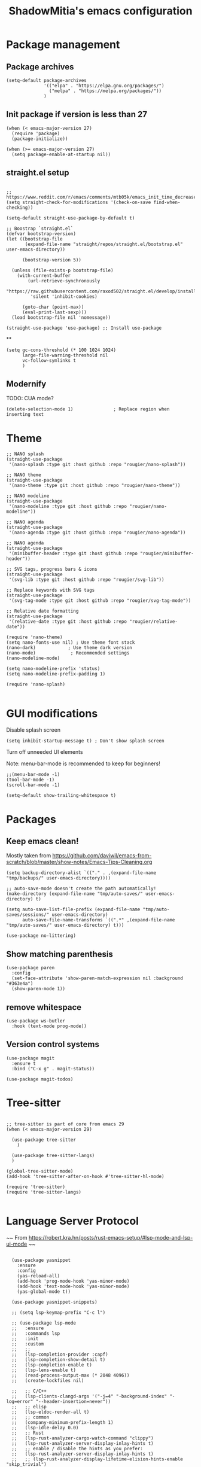 #+title: ShadowMitia's emacs configuration
#+PROPERTY: header-args :tangle yes

* Package management

** Package archives

#+begin_src elisp
  (setq-default package-archives
                '(("elpa" . "https://elpa.gnu.org/packages/")
                  ("melpa" . "https://melpa.org/packages/"))
                )
#+end_src

** Init package if version is less than 27

#+begin_src elisp
  (when (< emacs-major-version 27)
    (require 'package)
    (package-initialize))

  (when (>= emacs-major-version 27)
    (setq package-enable-at-startup nil))
#+end_src


** straight.el setup

#+begin_src elisp

  ;; https://www.reddit.com/r/emacs/comments/mtb05k/emacs_init_time_decreased_65_after_i_realized_the/
  (setq straight-check-for-modifications '(check-on-save find-when-checking))

  (setq-default straight-use-package-by-default t)

  ;; Boostrap `straight.el`
  (defvar bootstrap-version)
  (let ((bootstrap-file
         (expand-file-name "straight/repos/straight.el/bootstrap.el" user-emacs-directory))

        (bootstrap-version 5))

    (unless (file-exists-p bootstrap-file)
      (with-current-buffer
          (url-retrieve-synchronously
           "https://raw.githubusercontent.com/raxod502/straight.el/develop/install.el"
           'silent 'inhibit-cookies)

        (goto-char (point-max))
        (eval-print-last-sexp)))
    (load bootstrap-file nil 'nomessage))

  (straight-use-package 'use-package) ;; Install use-package
#+end_src


**

#+begin_src elisp
  (setq gc-cons-threshold (* 100 1024 1024)
        large-file-warning-threshold nil
        vc-follow-symlinks t
        )
#+end_src

** Modernify

TODO: CUA mode?

#+begin_src elisp
  (delete-selection-mode 1)               ; Replace region when inserting text
#+end_src


* Theme


#+begin_src elisp
  ;; NANO splash
  (straight-use-package
   '(nano-splash :type git :host github :repo "rougier/nano-splash"))

  ;; NANO theme
  (straight-use-package
   '(nano-theme :type git :host github :repo "rougier/nano-theme"))

  ;; NANO modeline
  (straight-use-package
   '(nano-modeline :type git :host github :repo "rougier/nano-modeline"))

  ;; NANO agenda
  (straight-use-package
   '(nano-agenda :type git :host github :repo "rougier/nano-agenda"))

  ;; NANO agenda
  (straight-use-package
   '(minibuffer-header :type git :host github :repo "rougier/minibuffer-header"))

  ;; SVG tags, progress bars & icons
  (straight-use-package
   '(svg-lib :type git :host github :repo "rougier/svg-lib"))

  ;; Replace keywords with SVG tags
  (straight-use-package
   '(svg-tag-mode :type git :host github :repo "rougier/svg-tag-mode"))

  ;; Relative date formatting
  (straight-use-package
   '(relative-date :type git :host github :repo "rougier/relative-date"))

  (require 'nano-theme)
  (setq nano-fonts-use nil) ; Use theme font stack
  (nano-dark)            ; Use theme dark version
  (nano-mode)             ; Recommended settings
  (nano-modeline-mode)

  (setq nano-modeline-prefix 'status)
  (setq nano-modeline-prefix-padding 1)

  (require 'nano-splash)

#+end_src

* GUI modifications


Disable splash screen

#+begin_src elisp
  (setq inhibit-startup-message t) ; Don't show splash screen
#+end_src

Turn off unneeded UI elements

Note: menu-bar-mode is recommended to keep for beginners!

#+begin_src elisp
  ;;(menu-bar-mode -1)
  (tool-bar-mode -1)
  (scroll-bar-mode -1)
#+end_src

#+begin_src elisp
  (setq-default show-trailing-whitespace t)
#+end_src

* Packages

** Keep emacs clean!

Mostly taken from https://github.com/daviwil/emacs-from-scratch/blob/master/show-notes/Emacs-Tips-Cleaning.org

#+begin_src elisp
  (setq backup-directory-alist `(("." . ,(expand-file-name "tmp/backups/" user-emacs-directory))))

  ;; auto-save-mode doesn't create the path automatically!
  (make-directory (expand-file-name "tmp/auto-saves/" user-emacs-directory) t)

  (setq auto-save-list-file-prefix (expand-file-name "tmp/auto-saves/sessions/" user-emacs-directory)
        auto-save-file-name-transforms `((".*" ,(expand-file-name "tmp/auto-saves/" user-emacs-directory) t)))

  (use-package no-littering)
#+end_src



** Show matching parenthesis

#+begin_src elisp
  (use-package paren
    :config
    (set-face-attribute 'show-paren-match-expression nil :background "#363e4a")
    (show-paren-mode 1))
#+end_src

** remove whitespace

#+begin_src elisp
  (use-package ws-butler
    :hook (text-mode prog-mode))
#+end_src



** Version control systems

#+begin_src elisp
  (use-package magit
    :ensure t
    :bind ("C-x g" . magit-status))

  (use-package magit-todos)
#+end_src


* Tree-sitter

#+begin_src elisp

  ;; tree-sitter is part of core from emacs 29
  (when (< emacs-major-version 29)

    (use-package tree-sitter
      )

    (use-package tree-sitter-langs)
    )

  (global-tree-sitter-mode)
  (add-hook 'tree-sitter-after-on-hook #'tree-sitter-hl-mode)

  (require 'tree-sitter)
  (require 'tree-sitter-langs)

#+end_src

* Language Server Protocol

~~ From https://robert.kra.hn/posts/rust-emacs-setup/#lsp-mode-and-lsp-ui-mode ~~

#+begin_src elisp

    (use-package yasnippet
      :ensure
      :config
      (yas-reload-all)
      (add-hook 'prog-mode-hook 'yas-minor-mode)
      (add-hook 'text-mode-hook 'yas-minor-mode)
      (yas-global-mode t))

    (use-package yasnippet-snippets)

    ;; (setq lsp-keymap-prefix "C-c l")

    ;; (use-package lsp-mode
    ;;   :ensure
    ;;   :commands lsp
    ;;   :init
    ;;   :custom
    ;;   ;;
    ;;   (lsp-completion-provider :capf)
    ;;   (lsp-completion-show-detail t)
    ;;   (lsp-completion-enable t)
    ;;   (lsp-lens-enable t)
    ;;   (read-process-output-max (* 2048 4096))
    ;;   (create-lockfiles nil)

    ;;   ;; C/C++
    ;;   (lsp-clients-clangd-args '("-j=4" "-background-index" "-log=error" "--header-insertion=never"))
    ;;   ;; elisp
    ;;   (lsp-eldoc-render-all t)
    ;;   ;; common
    ;;   (company-minimum-prefix-length 1)
    ;;   (lsp-idle-delay 0.0)
    ;;   ;; Rust
    ;;   (lsp-rust-analyzer-cargo-watch-command "clippy")
    ;;   (lsp-rust-analyzer-server-display-inlay-hints t)
    ;;   ;; enable / disable the hints as you prefer:
    ;;   (lsp-rust-analyzer-server-display-inlay-hints t)
    ;;   ;; (lsp-rust-analyzer-display-lifetime-elision-hints-enable "skip_trivial")
    ;;   ;; (lsp-rust-analyzer-display-chaining-hints t)
    ;;   ;; (lsp-rust-analyzer-display-lifetime-elision-hints-use-parameter-names nil)
    ;;   ;; (lsp-rust-analyzer-display-closure-return-type-hints t)
    ;;   ;; (lsp-rust-analyzer-display-parameter-hints nil)
    ;;   ;; (lsp-rust-analyzer-display-reborrow-hints nil)
    ;;   (lsp-rust-analyzer-display-chaining-hints t)
    ;;   (lsp-rust-analyzer-display-closure-return-type-hints t)
    ;;   (lsp-rust-analyzer-proc-macro-enable t)
    ;;   ;; :config
    ;;   (add-hook 'lsp-mode-hook 'lsp-ui-mode)
    ;;   (add-hook 'lsp-mode-hook 'lsp-enable-which-key-integration)

    ;;   ;; keybind
    ;;   :bind-keymap
    ;;   ("C-c l" . lsp-command-map)
    ;;   )


    ;; (with-eval-after-load 'lsp-mode
    ;;   ;; :global/:workspace/:file
    ;;   (setq lsp-modeline-diagnostics-scope :workspace))

    ;; (lsp-modeline-code-actions-mode)
    ;; (setq lsp-headerline-breadcrumb-segments '(path-up-to-project file symbols))
    ;; (lsp-headerline-breadcrumb-mode)


    ;; (use-package lsp-ui
    ;;   :ensure
    ;;   :commands lsp-ui-mode
    ;;   :custom
    ;;   ;; (lsp-ui-peek-always-show t)
    ;;   ;; (lsp-ui-sideline-show-hover t)
    ;;   ;; (lsp-ui-doc-enable t)
    ;;   ;; (lsp-ui-sideline-show-diagnostics t)
    ;;   ;; (lsp-ui-sideline-update-mode 'line)
    ;;   ;; (lsp-ui-sideline-delay 0.0)

    ;;   (setq lsp-ui-doc-enable t
    ;;         lsp-ui-doc-delay 0.5
    ;;         lsp-ui-doc-show-with-mouse t
    ;;         lsp-ui-doc-show-with-cursor t
    ;;         lsp-ui-doc-header t
    ;;         lsp-ui-doc-include-signature t
    ;;         lsp-ui-doc-alignment 'window
    ;;         lsp-ui-doc-max-height 30)
    ;;   ;; Gestion de la sideline
    ;;   (setq lsp-ui-sideline-delay 0.2
    ;;         lsp-ui-sideline-show-diagnostics t
    ;;         lsp-ui-sideline-show-hover t
    ;;         lsp-ui-sideline-show-code-actions t
    ;;         lsp-ui-sideline-update-mode 'line)
    ;;   :bind
    ;;   (:map lsp-ui-mode-map
    ;;         ("M-.". #'lsp-ui-peek-find-definitions)
    ;;         ("M-?". #'lsp-ui-peek-find-references)
    ;;         )
    ;;   )


    ;; (use-package lsp-treemacs   :init
    ;;   (lsp-treemacs-sync-mode 1))


    (use-package eglot
      :after yasnippet
      :hook (
             (prog-mode . eglot-ensure)
             ;; (rust-mode . eglot-ensure)
             ;; (python-mode . eglot-ensure)
             ;; (c-mode . eglot-ensure)
             ;; (c++-mode . eglot-ensure)
             ;; (java-mode . eglot-ensure)
             ;; (sh-lode . eglot-ensure)
             )
      :custom
      ((eglot-autoshutdown t))
      )



    ;; (use-package company
    ;;   :after eglot
    ;;   :ensure
    ;;   :hook (eglot-managed-mode . company-mode)
    ;;   :custom
    ;;   (company-idle-delay 0.0) ;; how long to wait until popup
    ;;   ;; (company-begin-commands nil) ;; uncomment to disable popup
    ;;   :bind
    ;;   (:map company-active-map
    ;;         ("C-n". company-select-next)
    ;;         ("C-p". company-select-previous)
    ;;         ("M-<". company-select-first)
    ;;         ("M->". company-select-last)
    ;;         )
    ;;   )

    ;; ;;   (add-hook 'eglot-managed
    ;; -mode-hook (lambda ()
    ;;                                    (add-to-list 'company-backends
    ;;                                                 '(company-capf :with company-yasnippet))))



    ;; (use-package company-box
    ;;   :hook (company-mode . company-box-mode)
    ;;   :custom
    ;;   (company-box-max-candidates 50)
    ;;   (company-box-show-single-candidate 'always)
    ;;   )

    ;; From https://github.com/minad/corfu#installation-and-configuration
    ;; TODO: try orderless https://github.com/oantolin/orderless
    (use-package corfu
      ;; Optional customizations
      :custom
      ;; (corfu-cycle t)                ;; Enable cycling for `corfu-next/previous'
      (corfu-auto t)                 ;; Enable auto completion
      ;; (corfu-separator ?\s)          ;; Orderless field separator
      ;; (corfu-quit-at-boundary nil)   ;; Never quit at completion boundary
      (corfu-quit-no-match 'separator)      ;; Never quit, even if there is no match
      ;; (corfu-preview-current nil)    ;; Disable current candidate preview
      ;; (corfu-preselect-first nil)    ;; Disable candidate preselection
      ;; (corfu-on-exact-match nil)     ;; Configure handling of exact matches
      ;; (corfu-scroll-margin 5)        ;; Use scroll margin
      (corfu-auto-delay 0)
      (corfu-auto-prefix 0)
      (completion-styles '(basic))
      :bind
      (:map corfu-map
            ("TAB" . corfu-next)
            ([tab] . corfu-next)
            ("S-TAB" . corfu-previous)
            ([backtab] . corfu-previous))
      :init
      (global-corfu-mode))

    ;; A few more useful configurations...
    (use-package emacs
      :init
      ;; TAB cycle if there are only few candidates
      (setq completion-cycle-threshold 3)

      ;; Emacs 28: Hide commands in M-x which do not apply to the current mode.
      ;; Corfu commands are hidden, since they are not supposed to be used via M-x.
      ;; (setq read-extended-command-predicate
      ;;       #'command-completion-default-include-p)

      ;; Enable indentation+completion using the TAB key.
      ;; `completion-at-point' is often bound to M-TAB.
      (setq tab-always-indent 'complete))


    (use-package kind-icon
    :after corfu
    :custom
    (kind-icon-use-icons t)
    (kind-icon-default-face 'corfu-default) ; Have background color be the same as `corfu' face background
    (kind-icon-blend-background nil)  ; Use midpoint color between foreground and background colors ("blended")?
    (kind-icon-blend-frac 0.08)
    :config
    (add-to-list 'corfu-margin-formatters #'kind-icon-margin-formatter) ; Enable `kind-icon'
  )

#+end_src

* TRAMP

#+begin_src elisp
  ;; (use-package tramp
  ;;   :config
  ;;   (setq enable-remote-dir-locals t)
  ;;   (add-to-list 'tramp-remote-path 'tramp-own-remote-path)
  ;;   )
#+end_src

* Flymake

#+begin_src elisp
  (use-package flymake)

  (use-package flymake-collection
    :hook (after-init . flymake-collection-hook-setup))
#+end_src

* Flycheck

Install shellcheck for better shell linting

#+begin_src elisp


  ;; (use-package flycheck
  ;;   :ensure
  ;;   :hook ((flycheck-mode . flymake-mode-off))
  ;;   :config
  ;;   (global-flycheck-mode)
  ;;   (setq flycheck-shellcheck-follow-sources t)
  ;;   (use-package flycheck-rust)
  ;;   (push 'rustic-clippy flycheck-checkers)
  ;;   )
#+end_src

* Rust lang

#+begin_src elisp

  (setq rustic-lsp-client 'eglot)
  (use-package rustic)
#+end_src

* YAML

#+begin_src elisp
  (use-package yaml-mode)
#+end_src

** Colours

#+begin_src elisp
  (use-package rainbow-mode
    :config
    (setq rainbow-x-colors nil)

    ;; TODO: rgb_linear and rgba_linear
    ;; TODO: see if it is possible to add transparency support?
    (defvar
      rainbow-custom-keywords
      '(
        ("Color::rgb(\s*\\([0-9]\\{1,3\\}\\(?:\.[0-9]\\)?\\(?:\s*%\\)?\\)\s*,\s*\\([0-9]\\{1,3\\}\\(?:\\.[0-9]\\)?\\(?:\s*%\\)?\\)\s*,\s*\\([0-9]\\{1,3\\}\\(?:\\.[0-9]\\)?\\(?:\s*%\\)?\\)\s*)"
         (0 (rainbow-colorize-rgb)))
        ("Color::rgba(\s*\\([0-9]\\{1,3\\}\\(?:\\.[0-9]\\)?\\(?:\s*%\\)?\\)\s*,\s*\\([0-9]\\{1,3\\}\\(?:\\.[0-9]\\)?\\(?:\s*%\\)?\\)\s*,\s*\\([0-9]\\{1,3\\}\\(?:\\.[0-9]\\)?\\(?:\s*%\\)?\\)\s*,\s*[0-9]*\.?[0-9]+\s*%?\s*)"
         (0 (rainbow-colorize-rgb)))
        ("Color::hsl(\s*\\([0-9]\\{1,3\\}\\)\s*,\s*\\([0-9]\\{1,3\\}\\)\s*%\s*,\s*\\([0-9]\\{1,3\\}\\)\s*%\s*)"
         (0 (rainbow-colorize-hsl)))
        ("Color::hsla(\s*\\([0-9]\\{1,3\\}\\)\s*,\s*\\([0-9]\\{1,3\\}\\)\s*%\s*,\s*\\([0-9]\\{1,3\\}\\)\s*%\s*,\s*[0-9]*\.?[0-9]+\s*%?\s*)"
         (0 (rainbow-colorize-hsl)))
        ("Color::hex(\\\"\\([0-9A-Fa-f]\\{3,8\\}\\)\\\")"
         (1 (rainbow-colorize-hexadecimal-without-sharp 1))))
      "Font-lock keywords to add for custom matching.")

    (add-hook 'rainbow-keywords-hook (lambda () (if (eq rainbow-mode t)
                                                    (font-lock-add-keywords
                                                     nil
                                                     rainbow-custom-keywords
                                                     t)
                                                  (font-lock-remove-keywords
                                                   nil
                                                   rainbow-custom-keywords)
                                                  )))

    (add-hook 'prog-mode-hook 'rainbow-mode))

#+end_src

** Hightlight some keywords

From https://writequit.org/org/

TODO: make colour match Nano theme

#+begin_src elisp
  (defun my/add-watchwords ()
    "Highlight FIXME, TODO, and NOCOMMIT in code TODO"
    (font-lock-add-keywords
     nil '(("\\<\\(FIXME:?\\|TODO:?\\|NOCOMMIT:?\\)\\>"
            1 '((:foreground "#d08770") (:weight bold)) t))))

  (add-hook 'prog-mode-hook #'my/add-watchwords)

#+end_src

** UTF-8

#+begin_src elisp
  (prefer-coding-system 'utf-8)
  (set-default-coding-systems 'utf-8)
  (set-terminal-coding-system 'utf-8)
  (set-keyboard-coding-system 'utf-8)
  (setq default-buffer-file-coding-system 'utf-8)

#+end_src

** Git fringe

#+begin_src elips


  (use-package git-gutter-fringe
    :straight (git-gutter-fringe :type git :host github :repo "emacsorphanage/git-gutter-fringe")
    :diminish 'git-gutter-mode
    :config (global-git-gutter-mode 't)
    (setq git-gutter:modified-sign "Δ"
	  git-gutter:added-sign "+"
	  git-gutter:deleted-sign "-"))


#+end_src


** Multiple cursors

#+begin_src elisp
  (use-package multiple-cursors
    :config
    (global-set-key (kbd "C-S-c C-S-c") 'mc/edit-lines)
    (global-set-key (kbd "C->") 'mc/mark-next-like-this)
    (global-set-key (kbd "C-<") 'mc/mark-previous-like-this)
    (global-set-key (kbd "C-c C-<") 'mc/mark-all-like-this))
#+end_src

** Treemacs

Config from https://medspx.fr/blog/Debian/emacs_2020/


#+begin_src elisp

    (use-package treemacs-all-the-icons)
    (use-package all-the-icons-dired :hook (dired-mode . all-the-icons-dired-mode))
    (use-package all-the-icons-completion
      :init (all-the-icons-completion-mode))

    (use-package treemacs
      :after (treemacs-all-the-icons)
      :hook (treemacs-mode . no_code_mode)
      :config
      (treemacs-resize-icons 14)
      (treemacs-follow-mode t)
      (treemacs-tag-follow-mode t)
      (treemacs-filewatch-mode t)
      (treemacs-fringe-indicator-mode 'always)
      (treemacs-hide-gitignored-files-mode nil)
      (treemacs-load-theme "all-the-icons")
      )

    (use-package treemacs-magit
      :after (treemacs magit)
      :ensure t
      )
#+end_src


** Minimap

#+begin_src elisp
  (use-package minimap
    :diminish minimap-mode
    :init
    (setq minimap-window-location 'right
          minimap-width-fraction 0.04
          minimap-hide-scroll-bar nil
          minimap-hide-fringes nil
          minimap-dedicated-window t
          minimap-minimum-width 15)
    :custom-face
    (minimap-font-face ((t (:height 13 :weight bold :width condensed
                                    :spacing dual-width :family "VT323"))))
    (minimap-active-region-background ((t (:extend t :background "gray24"))))
    )
#+end_src

** CSV

#+begin_src elisp


  (use-package csv-mode :straight t
    ;; Always enter CSV mode in align mode; makes it easier to read.
    :hook (csv-mode . csv-align-mode))


#+end_src

** Ripgrep


#+begin_src elisp
  (use-package rg
    :config (rg-enable-menu))
#+end_src



** Editorconfig

#+begin_src elisp
  (use-package editorconfig
    :diminish editorconfig-mode
    :config
    (editorconfig-mode 1))
#+end_src

** Display 80 columns limit

#+begin_src elisp
  (add-hook 'prog-mode-hook #'display-fill-column-indicator-mode)
  (add-hook 'rst-mode-hook #'display-fill-column-indicator-mode)
#+end_src


** Automatically refresh buffers when files are updated!

#+begin_src elisp
  (global-auto-revert-mode 1)
  (setq global-auto-revert-non-file-buffers t)
#+end_src

* Programming


** C++

LSP will ask to install clangd.

** Python

#+begin_src elisp

  (use-package python
    :config
    (setq python-indent 4)
    )

  ;; (use-package lsp-pyright
  ;;   :ensure t
  ;;   :hook (python-mode . (lambda ()
  ;;                          (require 'lsp-pyright)
  ;;                          (lsp))))



#+end_src



** Projectile

#+begin_src elisp
  (use-package projectile
    :diminish projectile
    :config   (progn
                (define-key projectile-mode-map (kbd "C-c p") 'projectile-command-map)
                (projectile-mode +1)
                (setq projectile-completion-system 'default)
                (setq projectile-enable-caching t)
                (setq projectile-indexing-method 'alien)
                (add-to-list 'projectile-globally-ignored-files "node_modules")
                (add-to-list 'projectile-globally-ignored-files ".cache")
                (add-to-list 'projectile-globally-ignored-files "_cache")
                )
    )

  (use-package treemacs-projectile
    :after (treemacs projectile)
    :custom
    (treemacs-project-follow-mode 1)
    )



#+end_src

* Org-mode

TODO

* Which-key


#+begin_src elisp
  (use-package which-key
    :custom
    (which-key-mode t)
    )
#+end_src


* Docker

#+begin_src elisp
  (use-package dockerfile-mode
    :mode ("Dockerfile\\'" . dockerfile-mode))
#+end_src


* Mastodon

#+begin_src elisp
  (use-package mastodon
    :config
    (setq mastodon-instance-url "https://mastodon.social")
    (setq mastodon-active-user "shadowmitia")
    )
#+end_src


*


From https://github.com/Atman50/emacs-config

"When a file is opened and it is determined there is no mode (fundamental-mode) this code reads the first line of the file looking for an appropriate shebang for either python or bash and sets the mode for the file."

#+begin_src elisp

  (cl-defun my-find-file-hook ()
    "If `fundamental-mode', look for script type so the mode gets properly set.
  Script-type is read from #!/... at top of file."
    (if (eq major-mode 'fundamental-mode)
        (ignore-errors
          (save-excursion
            (goto-char (point-min))
            (re-search-forward "^#!\s*/.*/\\(python\\|bash\\|sh\\).*$")
            (if (string= (match-string 1) "python")
                (python-mode)
              (sh-mode))))))
  (add-hook 'find-file-hook #'my-find-file-hook)
#+end_src


* Centaur tabs

https://github.com/ema2159/centaur-tabs

Investigate?

* Random

#+begin_src elisp
  (setq fill-column 80)

  (use-package all-the-icons
    :ensure t
    )

  ;; don't interrupt me with native compilation warnings
  (setq native-comp-async-report-warnings-errors nil)

#+end_src

* Random perf configs

#+begin_src elisp
  (setq auto-window-vscroll nil) ;; https://emacs.stackexchange.com/questions/28736/emacs-pointcursor-movement-lag/28746
#+end_src

* References

Emacs manual and tutorial
https://www.masteringemacs.org
https://systemcrafters.net/videos/
https://github.com/daviwil/emacs-from-scratch
https://github.com/rougier/dotemacs/blob/master/dotemacs.org
https://writequit.org/org/
https://medspx.fr/blog/Debian/emacs_2020/
https://sachachua.com/dotemacs/index.html
https://codeberg.org/takeonrules/dotemacs/src/branch/main/emacs.d/configuration.orghttps://kristofferbalintona.me/posts/202202270056/
https://kristofferbalintona.me/posts/202202270056/
